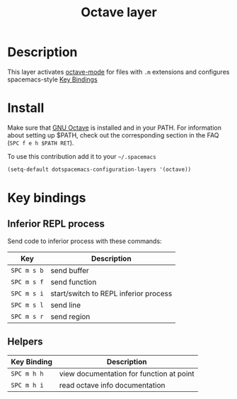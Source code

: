 #+TITLE: Octave layer
#+HTML_HEAD_EXTRA: <link rel="stylesheet" type="text/css" href="../css/readtheorg.css" />

[[file:img/octave.png]]

* Table of Contents                                        :TOC_4_org:noexport:
 - [[Description][Description]]
 - [[Install][Install]]
 - [[Key bindings][Key bindings]]
   - [[Inferior REPL process][Inferior REPL process]]
   - [[Helpers][Helpers]]

* Description
This layer activates [[info:octave-mode][octave-mode]] for files with =.m=
extensions and configures spacemacs-style [[#Key-bindings][Key Bindings]]

* Install
Make sure that [[https://gnu.org/software/octave/][GNU Octave]] is installed and
in your PATH. For information about setting up $PATH, check out the
corresponding section in the FAQ (=SPC f e h $PATH RET=).

To use this contribution add it to your =~/.spacemacs=

#+BEGIN_SRC emacs-lisp
(setq-default dotspacemacs-configuration-layers '(octave))
#+END_SRC

* Key bindings

** Inferior REPL process
Send code to inferior process with these commands:

| Key         | Description                           |
|-------------+---------------------------------------|
| ~SPC m s b~ | send buffer                           |
| ~SPC m s f~ | send function                         |
| ~SPC m s i~ | start/switch to REPL inferior process |
| ~SPC m s l~ | send line                             |
| ~SPC m s r~ | send region                           |

** Helpers

| Key Binding | Description                                         |
|-------------+-----------------------------------------------------|
| ~SPC m h h~ | view documentation for function at point            |
| ~SPC m h i~ | read octave info documentation                      |
